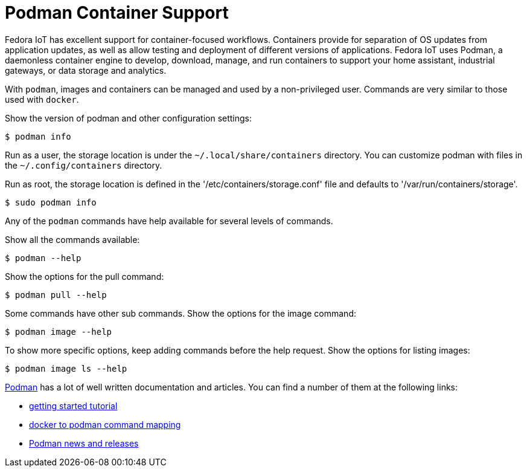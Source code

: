 = Podman Container Support

Fedora IoT has excellent support for container-focused workflows.
Containers provide for separation of OS updates from application updates, as well as allow testing and deployment of different versions of applications.
Fedora IoT uses Podman, a daemonless container engine to develop, download, manage, and run containers to support your home assistant, industrial gateways, or data storage and analytics.

With `podman`, images and containers can be managed and used by a non-privileged user.
Commands are very similar to those used with `docker`.

Show the version of podman and other configuration settings:

----
$ podman info
----

Run as a user, the storage location is under the `~/.local/share/containers` directory.
You can customize podman with files in the  `~/.config/containers` directory.
// storage.conf is one. verify which config file or dir is needed.

Run as root, the storage location is defined in the '/etc/containers/storage.conf' file and defaults to '/var/run/containers/storage'.

----
$ sudo podman info
----

Any of the `podman` commands have help available for several levels of commands.

Show all the commands available:

----
$ podman --help
----

Show the options for the pull command:

----
$ podman pull --help
----

Some commands have other sub commands.
Show the options for the image command:

----
$ podman image --help
----

To show more specific options, keep adding commands before the help request.
Show the options for listing images:

----
$ podman image ls --help
----

https://podman.io/[Podman] has a lot of well written documentation and articles.
You can find a number of them at the following links:


* https://github.com/projectatomic/libpod/blob/master/docs/tutorials/podman_tutorial.md[getting started tutorial]
* https://github.com/projectatomic/libpod/blob/master/transfer.md[docker to podman command mapping]
* https://medium.com/cri-o[Podman news and releases]
